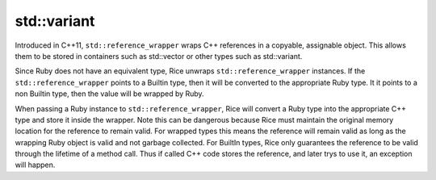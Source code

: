std::variant
-------------
Introduced in C++11, ``std::reference_wrapper`` wraps C++ references in a copyable, assignable object. This allows them to be stored in containers such as std::vector or other types such as std::variant.

Since Ruby does not have an equivalent type, Rice unwraps ``std::reference_wrapper`` instances. If the ``std::reference_wrapper`` points to a Builtin type, then it will be converted to the appropriate Ruby type. It it points to a non Builtin type, then the value will be wrapped by Ruby.

When passing a Ruby instance to ``std::reference_wrapper``, Rice will convert a Ruby type into the appropriate C++ type and store it inside the wrapper. Note this can be dangerous because Rice must maintain the original memory location for the reference to remain valid. For wrapped types this means the reference will remain valid as long as the wrapping Ruby object is valid and not garbage collected. For BuiltIn types, Rice only guarantees the reference to be valid through the lifetime of a method call. Thus if called C++ code stores the reference, and later trys to use it, an exception will happen.